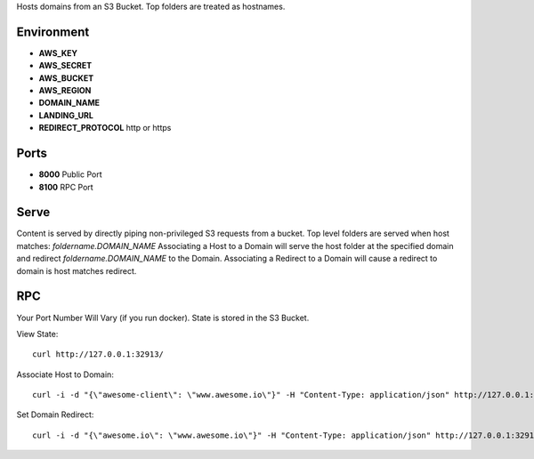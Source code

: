 Hosts domains from an S3 Bucket. Top folders are treated as hostnames.

Environment
===========

* **AWS_KEY**
* **AWS_SECRET**
* **AWS_BUCKET**
* **AWS_REGION**
* **DOMAIN_NAME**
* **LANDING_URL**
* **REDIRECT_PROTOCOL** http or https


Ports
=====

* **8000** Public Port
* **8100** RPC Port


Serve
=====

Content is served by directly piping non-privileged S3 requests from a bucket.
Top level folders are served when host matches: `foldername.DOMAIN_NAME`
Associating a Host to a Domain will serve the host folder at the specified domain and redirect `foldername.DOMAIN_NAME` to the Domain.
Associating a Redirect to a Domain will cause a redirect to domain is host matches redirect.



RPC
===

Your Port Number Will Vary (if you run docker). State is stored in the S3 Bucket.


View State:

::

  curl http://127.0.0.1:32913/


Associate Host to Domain:

::

  curl -i -d "{\"awesome-client\": \"www.awesome.io\"}" -H "Content-Type: application/json" http://127.0.0.1:32913/set-domain-names


Set Domain Redirect:

::

  curl -i -d "{\"awesome.io\": \"www.awesome.io\"}" -H "Content-Type: application/json" http://127.0.0.1:32913/set-redirect-names
